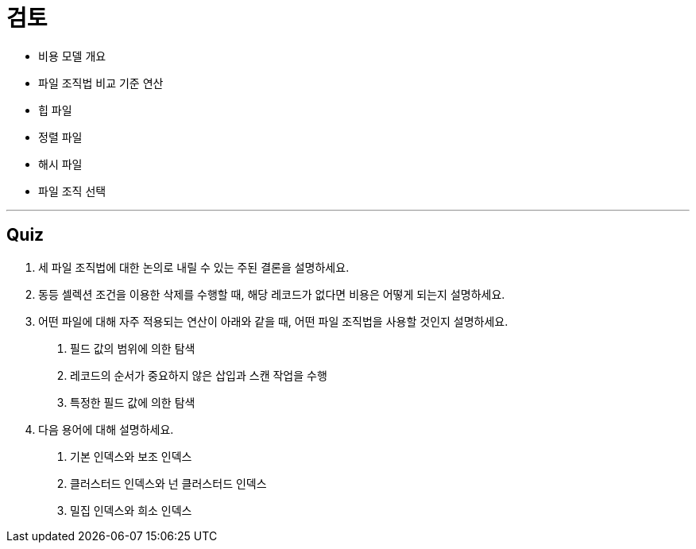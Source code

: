 = 검토

* 비용 모델 개요
* 파일 조직법 비교 기준 연산
* 힙 파일
* 정렬 파일
* 해시 파일
* 파일 조직 선택

---

== Quiz
1.	세 파일 조직법에 대한 논의로 내릴 수 있는 주된 결론을 설명하세요.
2.	동등 셀렉션 조건을 이용한 삭제를 수행할 때, 해당 레코드가 없다면 비용은 어떻게 되는지 설명하세요.
3.	어떤 파일에 대해 자주 적용되는 연산이 아래와 같을 때, 어떤 파일 조직법을 사용할 것인지 설명하세요.
A.	필드 값의 범위에 의한 탐색
B.	레코드의 순서가 중요하지 않은 삽입과 스캔 작업을 수행
C.	특정한 필드 값에 의한 탐색
4.	다음 용어에 대해 설명하세요.
A.	기본 인덱스와 보조 인덱스
B.	클러스터드 인덱스와 넌 클러스터드 인덱스
C.	밀집 인덱스와 희소 인덱스
